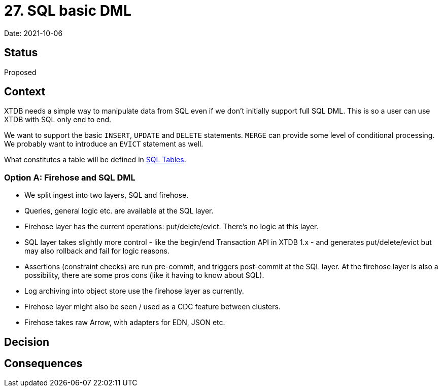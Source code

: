 = 27. SQL basic DML

Date: 2021-10-06

== Status

Proposed

== Context

XTDB needs a simple way to manipulate data from SQL even if we don’t initially support full SQL DML.
This is so a user can use XTDB with SQL only end to end.

We want to support the basic `INSERT`, `UPDATE` and `DELETE` statements.
`MERGE` can provide some level of conditional processing.
We probably want to introduce an `EVICT` statement as well.

What constitutes a table will be defined in link:0025-sql-tables.adoc[SQL Tables].

=== Option A: Firehose and SQL DML

* We split ingest into two layers, SQL and firehose.
* Queries, general logic etc. are available at the SQL layer.
* Firehose layer has the current operations: put/delete/evict. There's no logic at this layer.
* SQL layer takes slightly more control - like the begin/end Transaction API in XTDB 1.x - and generates put/delete/evict but may also rollback and fail for logic reasons.
* Assertions (constraint checks) are run pre-commit, and triggers post-commit at the SQL layer. At the firehose layer is also a possibility, there are some pros cons (like it having to know about SQL).
* Log archiving into object store use the firehose layer as currently.
* Firehose layer might also be seen / used as a CDC feature between clusters.
* Firehose takes raw Arrow, with adapters for EDN, JSON etc.

== Decision

== Consequences
